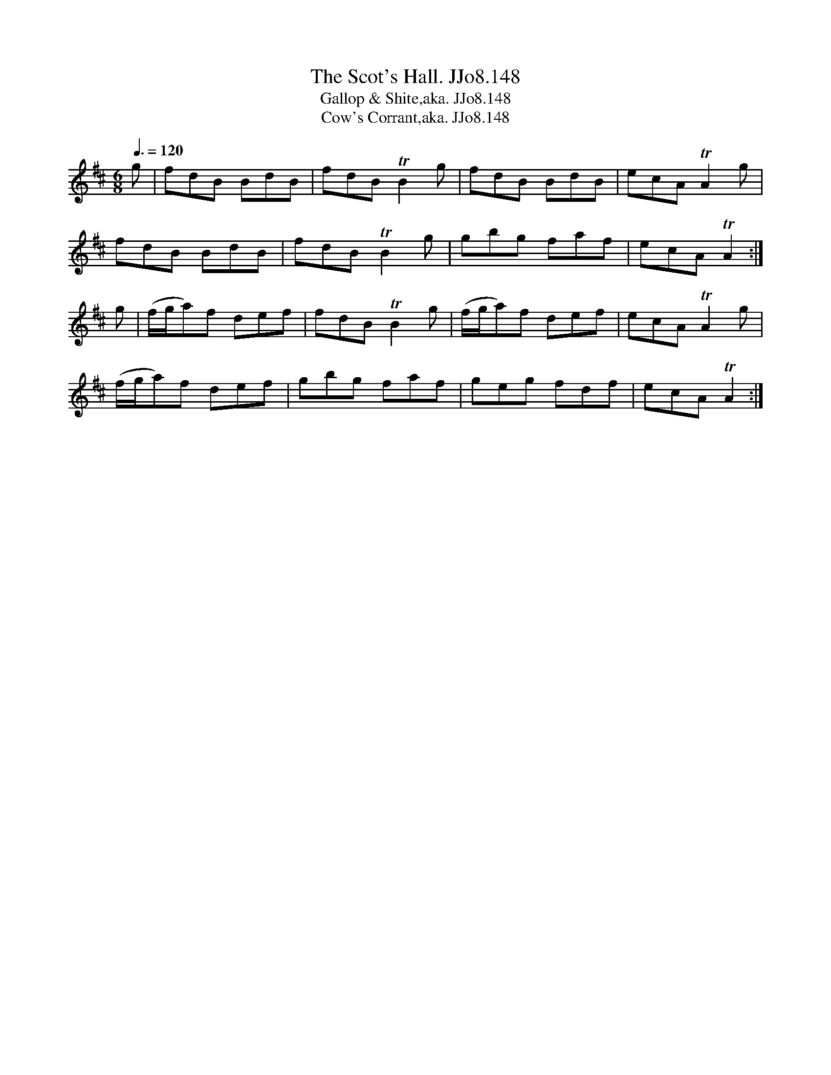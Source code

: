 X:148
T:Scot's Hall. JJo8.148, The
B:J.Johnson Choice Collection Vol 8 1758
Z:vmp.Simon Wilson 2013 www.village-music-project.org.uk
T:Gallop & Shite,aka. JJo8.148
T:Cow's Corrant,aka. JJo8.148
T:
M:6/8
L:1/8
Q:3/8=120
K:D
g|fdB BdB|fdBTB2g|fdB BdB|ecATA2g|
fdB BdB|fdBTB2g|gbg faf|ecATA2:|
g|(f/g/a)f def|fdBTB2g|(f/g/a)f def|ecATA2g|
(f/g/a)f def|gbg faf|geg fdf|ecATA2:|
